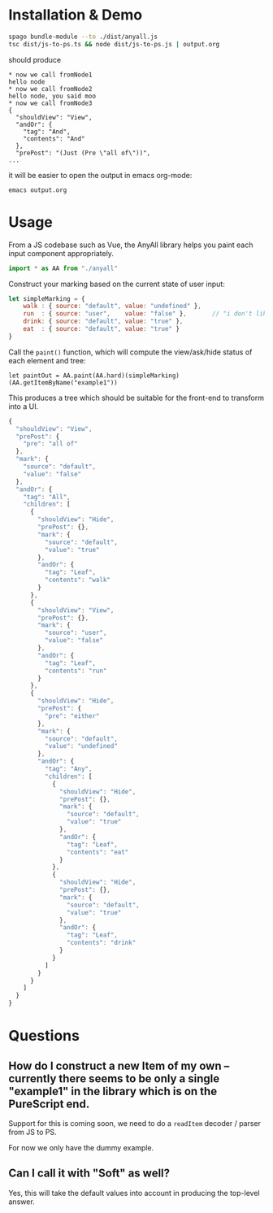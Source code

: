 * Installation & Demo

#+begin_src sh
  spago bundle-module --to ./dist/anyall.js
  tsc dist/js-to-ps.ts && node dist/js-to-ps.js | output.org
#+end_src

should produce

#+begin_example
  ,* now we call fromNode1
  hello node
  ,* now we call fromNode2
  hello node, you said moo
  ,* now we call fromNode3
  {
    "shouldView": "View",
    "andOr": {
      "tag": "And",
      "contents": "And"
    },
    "prePost": "(Just (Pre \"all of\"))",
  ...
#+end_example

it will be easier to open the output in emacs org-mode:

#+begin_example
  emacs output.org
#+end_example

* Usage

From a JS codebase such as Vue, the AnyAll library helps you paint each input component appropriately.

#+begin_src javascript
  import * as AA from "./anyall"
#+end_src

Construct your marking based on the current state of user input:

#+begin_src javascript
  let simpleMarking = {
      walk : { source: "default", value: "undefined" },
      run  : { source: "user",    value: "false" },       // "i don't like to run"
      drink: { source: "default", value: "true" },
      eat  : { source: "default", value: "true" }
  }
#+end_src

Call the ~paint()~ function, which will compute the view/ask/hide status of each element and tree:

#+begin_src 
  let paintOut = AA.paint(AA.hard)(simpleMarking)(AA.getItemByName("example1"))
#+end_src

This produces a tree which should be suitable for the front-end to transform into a UI.

#+begin_src javascript
{
  "shouldView": "View",
  "prePost": {
    "pre": "all of"
  },
  "mark": {
    "source": "default",
    "value": "false"
  },
  "andOr": {
    "tag": "All",
    "children": [
      {
        "shouldView": "Hide",
        "prePost": {},
        "mark": {
          "source": "default",
          "value": "true"
        },
        "andOr": {
          "tag": "Leaf",
          "contents": "walk"
        }
      },
      {
        "shouldView": "View",
        "prePost": {},
        "mark": {
          "source": "user",
          "value": "false"
        },
        "andOr": {
          "tag": "Leaf",
          "contents": "run"
        }
      },
      {
        "shouldView": "Hide",
        "prePost": {
          "pre": "either"
        },
        "mark": {
          "source": "default",
          "value": "undefined"
        },
        "andOr": {
          "tag": "Any",
          "children": [
            {
              "shouldView": "Hide",
              "prePost": {},
              "mark": {
                "source": "default",
                "value": "true"
              },
              "andOr": {
                "tag": "Leaf",
                "contents": "eat"
              }
            },
            {
              "shouldView": "Hide",
              "prePost": {},
              "mark": {
                "source": "default",
                "value": "true"
              },
              "andOr": {
                "tag": "Leaf",
                "contents": "drink"
              }
            }
          ]
        }
      }
    ]
  }
}
#+end_src

* Questions

** How do I construct a new Item of my own -- currently there seems to be only a single "example1" in the library which is on the PureScript end.

Support for this is coming soon, we need to do a ~readItem~ decoder / parser from JS to PS.

For now we only have the dummy example.

** Can I call it with "Soft" as well?

Yes, this will take the default values into account in producing the top-level answer.
